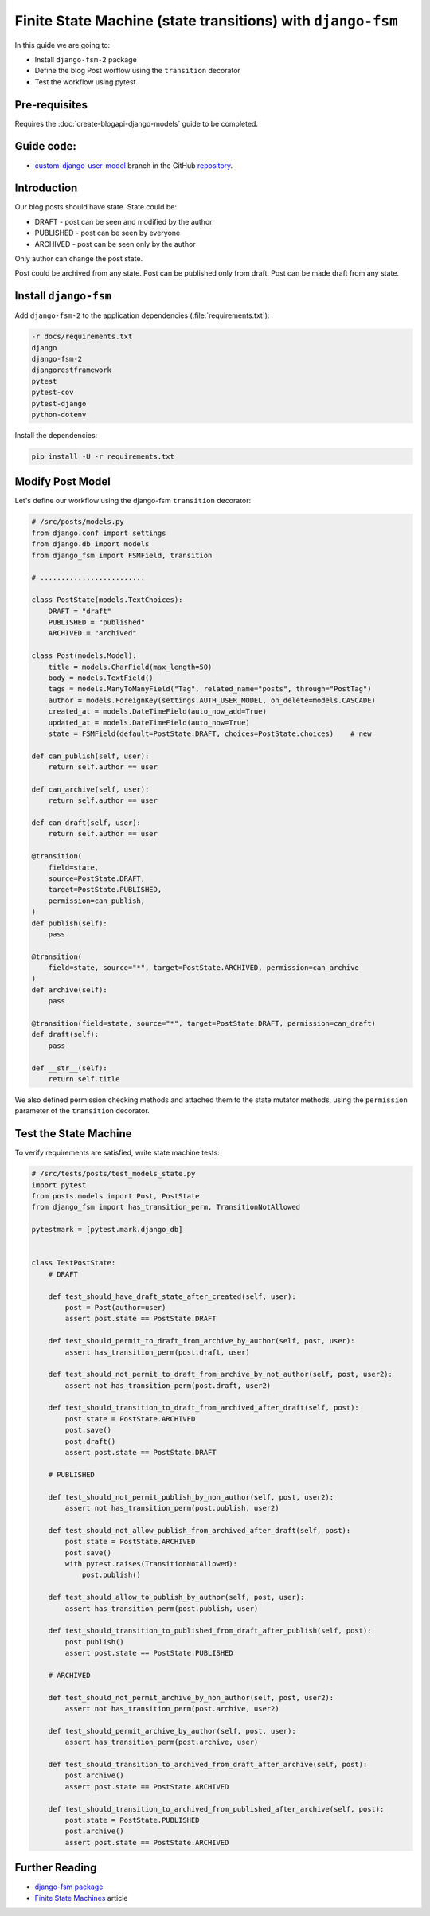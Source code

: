 Finite State Machine (state transitions) with ``django-fsm``
==============================================================

In this guide we are going to:

- Install ``django-fsm-2`` package
- Define the blog Post worflow using the ``transition`` decorator
- Test the workflow using pytest

Pre-requisites
++++++++++++++++++++

Requires the :doc:`create-blogapi-django-models` guide to be completed.

Guide code:
+++++++++++++++++

- `custom-django-user-model <https://github.com/vancun/django-for-apis-cookbook-with-blog/tree/recipe/finite-state-machine-with-django-fsm>`_ branch in the GitHub `repository <https://github.com/vancun/django-for-apis-cookbook-with-blog>`_.

Introduction
+++++++++++++++++++

Our blog posts should have state. State could be:

- DRAFT - post can be seen and modified by the author
- PUBLISHED - post can be seen by everyone
- ARCHIVED - post can be seen only by the author

Only author can change the post state.

Post could be archived from any state.
Post can be published only from draft.
Post can be made draft from any state.


Install ``django-fsm``
+++++++++++++++++++++++++++++++

Add ``django-fsm-2`` to the application dependencies (:file:`requirements.txt`):

.. code-block:: text

    -r docs/requirements.txt
    django
    django-fsm-2
    djangorestframework
    pytest
    pytest-cov
    pytest-django
    python-dotenv

Install the dependencies:

.. code-block:: bash

    pip install -U -r requirements.txt

Modify Post Model
+++++++++++++++++++++++++++++++++

Let's define our workflow using the django-fsm ``transition`` decorator:

.. code-block:: python

    # /src/posts/models.py
    from django.conf import settings
    from django.db import models
    from django_fsm import FSMField, transition

    # .........................

    class PostState(models.TextChoices):
        DRAFT = "draft"
        PUBLISHED = "published"
        ARCHIVED = "archived"

    class Post(models.Model):
        title = models.CharField(max_length=50)
        body = models.TextField()
        tags = models.ManyToManyField("Tag", related_name="posts", through="PostTag")
        author = models.ForeignKey(settings.AUTH_USER_MODEL, on_delete=models.CASCADE)
        created_at = models.DateTimeField(auto_now_add=True)
        updated_at = models.DateTimeField(auto_now=True)
        state = FSMField(default=PostState.DRAFT, choices=PostState.choices)    # new

    def can_publish(self, user):
        return self.author == user

    def can_archive(self, user):
        return self.author == user

    def can_draft(self, user):
        return self.author == user

    @transition(
        field=state,
        source=PostState.DRAFT,
        target=PostState.PUBLISHED,
        permission=can_publish,
    )
    def publish(self):
        pass

    @transition(
        field=state, source="*", target=PostState.ARCHIVED, permission=can_archive
    )
    def archive(self):
        pass

    @transition(field=state, source="*", target=PostState.DRAFT, permission=can_draft)
    def draft(self):
        pass

    def __str__(self):
        return self.title

We also defined permission checking methods and attached them to the state mutator methods, using the ``permission`` parameter
of the ``transition`` decorator.

Test the State Machine
+++++++++++++++++++++++++++++++++

To verify requirements are satisfied, write state machine tests:

.. code-block:: python

    # /src/tests/posts/test_models_state.py
    import pytest
    from posts.models import Post, PostState
    from django_fsm import has_transition_perm, TransitionNotAllowed

    pytestmark = [pytest.mark.django_db]


    class TestPostState:
        # DRAFT

        def test_should_have_draft_state_after_created(self, user):
            post = Post(author=user)
            assert post.state == PostState.DRAFT

        def test_should_permit_to_draft_from_archive_by_author(self, post, user):
            assert has_transition_perm(post.draft, user)

        def test_should_not_permit_to_draft_from_archive_by_not_author(self, post, user2):
            assert not has_transition_perm(post.draft, user2)

        def test_should_transition_to_draft_from_archived_after_draft(self, post):
            post.state = PostState.ARCHIVED
            post.save()
            post.draft()
            assert post.state == PostState.DRAFT

        # PUBLISHED

        def test_should_not_permit_publish_by_non_author(self, post, user2):
            assert not has_transition_perm(post.publish, user2)

        def test_should_not_allow_publish_from_archived_after_draft(self, post):
            post.state = PostState.ARCHIVED
            post.save()
            with pytest.raises(TransitionNotAllowed):
                post.publish()

        def test_should_allow_to_publish_by_author(self, post, user):
            assert has_transition_perm(post.publish, user)

        def test_should_transition_to_published_from_draft_after_publish(self, post):
            post.publish()
            assert post.state == PostState.PUBLISHED

        # ARCHIVED

        def test_should_not_permit_archive_by_non_author(self, post, user2):
            assert not has_transition_perm(post.archive, user2)

        def test_should_permit_archive_by_author(self, post, user):
            assert has_transition_perm(post.archive, user)

        def test_should_transition_to_archived_from_draft_after_archive(self, post):
            post.archive()
            assert post.state == PostState.ARCHIVED

        def test_should_transition_to_archived_from_published_after_archive(self, post):
            post.state = PostState.PUBLISHED
            post.archive()
            assert post.state == PostState.ARCHIVED

Further Reading
++++++++++++++++++++++

- `django-fsm package <https://pypi.org/project/django-fsm-2/>`_
- `Finite State Machines <https://brilliant.org/wiki/finite-state-machines/>`_ article
